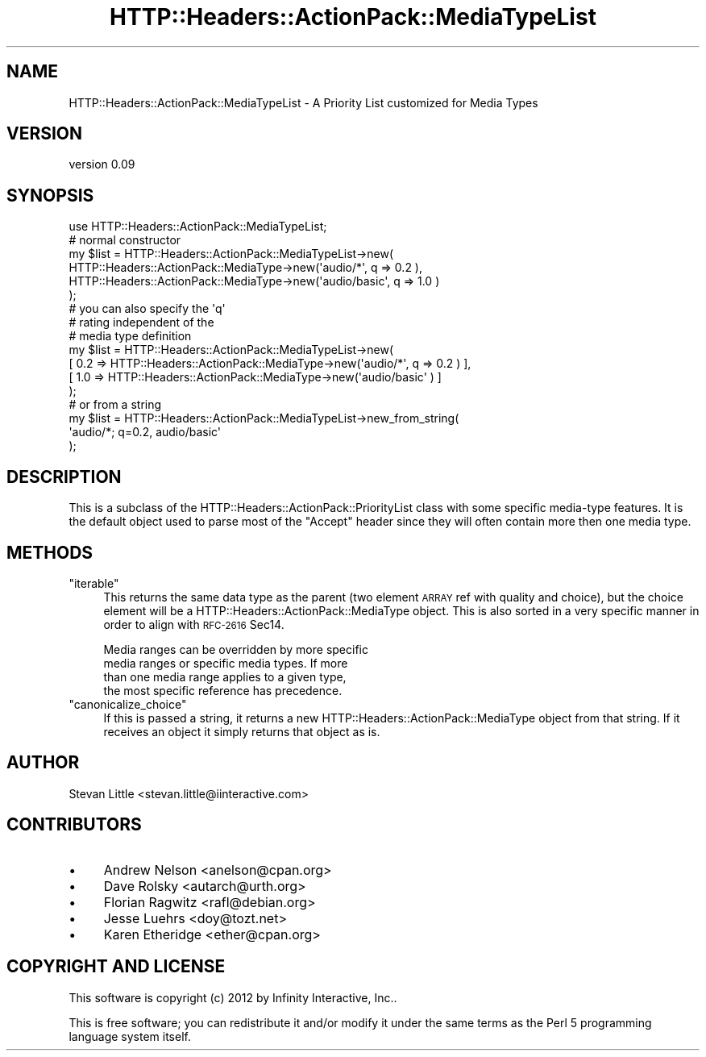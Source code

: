 .\" Automatically generated by Pod::Man 2.28 (Pod::Simple 3.28)
.\"
.\" Standard preamble:
.\" ========================================================================
.de Sp \" Vertical space (when we can't use .PP)
.if t .sp .5v
.if n .sp
..
.de Vb \" Begin verbatim text
.ft CW
.nf
.ne \\$1
..
.de Ve \" End verbatim text
.ft R
.fi
..
.\" Set up some character translations and predefined strings.  \*(-- will
.\" give an unbreakable dash, \*(PI will give pi, \*(L" will give a left
.\" double quote, and \*(R" will give a right double quote.  \*(C+ will
.\" give a nicer C++.  Capital omega is used to do unbreakable dashes and
.\" therefore won't be available.  \*(C` and \*(C' expand to `' in nroff,
.\" nothing in troff, for use with C<>.
.tr \(*W-
.ds C+ C\v'-.1v'\h'-1p'\s-2+\h'-1p'+\s0\v'.1v'\h'-1p'
.ie n \{\
.    ds -- \(*W-
.    ds PI pi
.    if (\n(.H=4u)&(1m=24u) .ds -- \(*W\h'-12u'\(*W\h'-12u'-\" diablo 10 pitch
.    if (\n(.H=4u)&(1m=20u) .ds -- \(*W\h'-12u'\(*W\h'-8u'-\"  diablo 12 pitch
.    ds L" ""
.    ds R" ""
.    ds C` ""
.    ds C' ""
'br\}
.el\{\
.    ds -- \|\(em\|
.    ds PI \(*p
.    ds L" ``
.    ds R" ''
.    ds C`
.    ds C'
'br\}
.\"
.\" Escape single quotes in literal strings from groff's Unicode transform.
.ie \n(.g .ds Aq \(aq
.el       .ds Aq '
.\"
.\" If the F register is turned on, we'll generate index entries on stderr for
.\" titles (.TH), headers (.SH), subsections (.SS), items (.Ip), and index
.\" entries marked with X<> in POD.  Of course, you'll have to process the
.\" output yourself in some meaningful fashion.
.\"
.\" Avoid warning from groff about undefined register 'F'.
.de IX
..
.nr rF 0
.if \n(.g .if rF .nr rF 1
.if (\n(rF:(\n(.g==0)) \{
.    if \nF \{
.        de IX
.        tm Index:\\$1\t\\n%\t"\\$2"
..
.        if !\nF==2 \{
.            nr % 0
.            nr F 2
.        \}
.    \}
.\}
.rr rF
.\" ========================================================================
.\"
.IX Title "HTTP::Headers::ActionPack::MediaTypeList 3"
.TH HTTP::Headers::ActionPack::MediaTypeList 3 "2013-06-18" "perl v5.12.5" "User Contributed Perl Documentation"
.\" For nroff, turn off justification.  Always turn off hyphenation; it makes
.\" way too many mistakes in technical documents.
.if n .ad l
.nh
.SH "NAME"
HTTP::Headers::ActionPack::MediaTypeList \- A Priority List customized for Media Types
.SH "VERSION"
.IX Header "VERSION"
version 0.09
.SH "SYNOPSIS"
.IX Header "SYNOPSIS"
.Vb 1
\&  use HTTP::Headers::ActionPack::MediaTypeList;
\&
\&  # normal constructor
\&  my $list = HTTP::Headers::ActionPack::MediaTypeList\->new(
\&      HTTP::Headers::ActionPack::MediaType\->new(\*(Aqaudio/*\*(Aq, q => 0.2 ),
\&      HTTP::Headers::ActionPack::MediaType\->new(\*(Aqaudio/basic\*(Aq, q => 1.0 )
\&  );
\&
\&  # you can also specify the \*(Aqq\*(Aq
\&  # rating independent of the
\&  # media type definition
\&  my $list = HTTP::Headers::ActionPack::MediaTypeList\->new(
\&      [ 0.2 => HTTP::Headers::ActionPack::MediaType\->new(\*(Aqaudio/*\*(Aq, q => 0.2 )     ],
\&      [ 1.0 => HTTP::Headers::ActionPack::MediaType\->new(\*(Aqaudio/basic\*(Aq ) ]
\&  );
\&
\&  # or from a string
\&  my $list = HTTP::Headers::ActionPack::MediaTypeList\->new_from_string(
\&      \*(Aqaudio/*; q=0.2, audio/basic\*(Aq
\&  );
.Ve
.SH "DESCRIPTION"
.IX Header "DESCRIPTION"
This is a subclass of the HTTP::Headers::ActionPack::PriorityList
class with some specific media-type features. It is the default object
used to parse most of the \f(CW\*(C`Accept\*(C'\fR header since they will often contain
more then one media type.
.SH "METHODS"
.IX Header "METHODS"
.ie n .IP """iterable""" 4
.el .IP "\f(CWiterable\fR" 4
.IX Item "iterable"
This returns the same data type as the parent (two element
\&\s-1ARRAY\s0 ref with quality and choice), but the choice element
will be a HTTP::Headers::ActionPack::MediaType object. This is
also sorted in a very specific manner in order to align with
\&\s-1RFC\-2616\s0 Sec14.
.Sp
.Vb 4
\&  Media ranges can be overridden by more specific
\&  media ranges or specific media types. If more
\&  than one media range applies to a given type,
\&  the most specific reference has precedence.
.Ve
.ie n .IP """canonicalize_choice""" 4
.el .IP "\f(CWcanonicalize_choice\fR" 4
.IX Item "canonicalize_choice"
If this is passed a string, it returns a new
HTTP::Headers::ActionPack::MediaType object from that string. If it
receives an object it simply returns that object as is.
.SH "AUTHOR"
.IX Header "AUTHOR"
Stevan Little <stevan.little@iinteractive.com>
.SH "CONTRIBUTORS"
.IX Header "CONTRIBUTORS"
.IP "\(bu" 4
Andrew Nelson <anelson@cpan.org>
.IP "\(bu" 4
Dave Rolsky <autarch@urth.org>
.IP "\(bu" 4
Florian Ragwitz <rafl@debian.org>
.IP "\(bu" 4
Jesse Luehrs <doy@tozt.net>
.IP "\(bu" 4
Karen Etheridge <ether@cpan.org>
.SH "COPYRIGHT AND LICENSE"
.IX Header "COPYRIGHT AND LICENSE"
This software is copyright (c) 2012 by Infinity Interactive, Inc..
.PP
This is free software; you can redistribute it and/or modify it under
the same terms as the Perl 5 programming language system itself.
